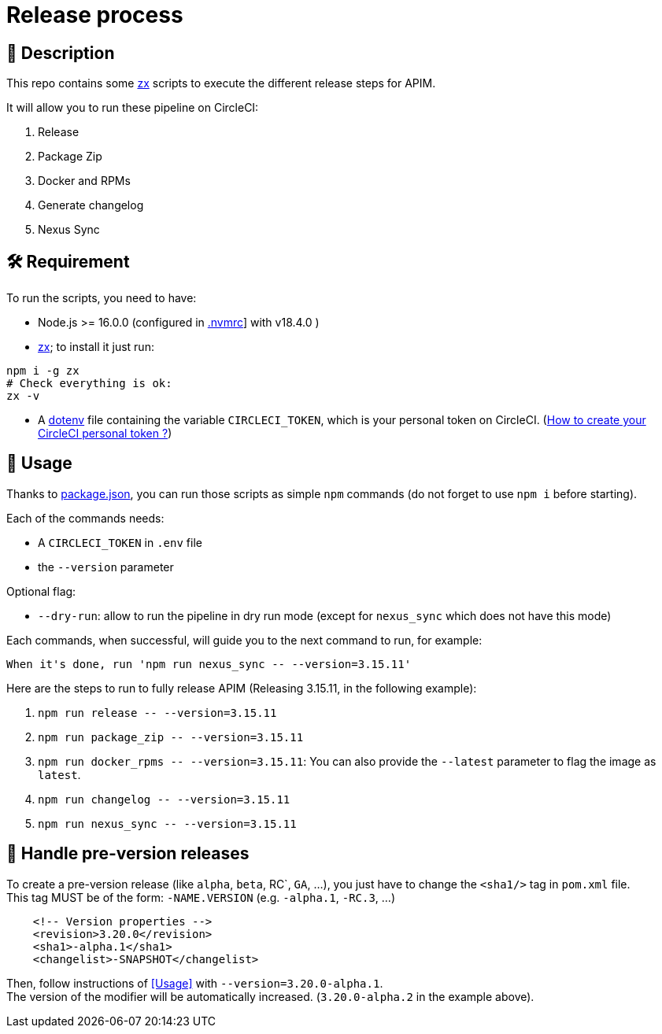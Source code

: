 = Release process

== 📝 Description

This repo contains some https://github.com/google/zx[zx] scripts to execute the different release steps for APIM.

It will allow you to run these pipeline on CircleCI:

1. Release
2. Package Zip
3. Docker and RPMs
4. Generate changelog
5. Nexus Sync

== 🛠 Requirement

To run the scripts, you need to have:

* Node.js >= 16.0.0 (configured in link:.nvmrc[.nvmrc]] with v18.4.0 )
* https://github.com/google/zx[zx]; to install it just run:

[source,shell]
----
npm i -g zx
# Check everything is ok:
zx -v
----
* A https://github.com/motdotla/dotenv#readme[dotenv] file containing the variable `CIRCLECI_TOKEN`, which is your personal token on CircleCI. (https://circleci.com/docs/2.0/managing-api-tokens#creating-a-personal-api-token[How to create your CircleCI personal token ?])

== 🏁 Usage[[Usage]]

Thanks to link:package.json[package.json], you can run those scripts as simple `npm` commands (do not forget to use `npm i` before starting).

Each of the commands needs:

* A `CIRCLECI_TOKEN` in `.env` file
* the `--version` parameter

Optional flag:

* `--dry-run`: allow to run the pipeline in dry run mode (except for `nexus_sync` which does not have this mode)

Each commands, when successful, will guide you to the next command to run, for example:
```
When it's done, run 'npm run nexus_sync -- --version=3.15.11'
```

Here are the steps to run to fully release APIM (Releasing 3.15.11, in the following example):

1. `npm run release \-- --version=3.15.11`
2. `npm run package_zip \-- --version=3.15.11`
3. `npm run docker_rpms \-- --version=3.15.11`: You can also provide the `--latest` parameter to flag the image as `latest`.
4. `npm run changelog \-- --version=3.15.11`
5. `npm run nexus_sync \-- --version=3.15.11`

== 🧪 Handle pre-version releases

To create a pre-version release (like `alpha`, `beta`, RC`, `GA`, ...), you just have to change the `<sha1/>` tag in `pom.xml` file. +
This tag MUST be of the form: `-NAME.VERSION` (e.g. `-alpha.1`, `-RC.3`, ...)

```xml
    <!-- Version properties -->
    <revision>3.20.0</revision>
    <sha1>-alpha.1</sha1>
    <changelist>-SNAPSHOT</changelist>
```

Then, follow instructions of <<Usage>> with `--version=3.20.0-alpha.1`. +
The version of the modifier will be automatically increased. (`3.20.0-alpha.2` in the example above).
